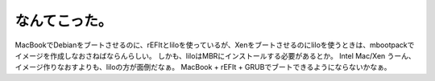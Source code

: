 ﻿なんてこった。
##############


MacBookでDebianをブートさせるのに、rEFItとliloを使っているが、Xenをブートさせるのにliloを使うときは、mbootpackでイメージを作成しなおさねばならんらしい。
しかも、liloはMBRにインストールする必要があるとか。
Intel Mac/Xen
うーん、イメージ作りなおすよりも、liloの方が面倒だなぁ。
MacBook + rEFIt + GRUBでブートできるようにならないかなぁ。



.. author:: mkouhei
.. categories:: Debian, MacBook, computer, virt., 
.. tags::


